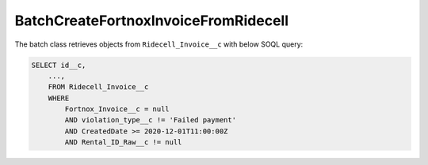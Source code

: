 BatchCreateFortnoxInvoiceFromRidecell
-------------------------------------

The batch class retrieves objects from ``Ridecell_Invoice__c`` with below SOQL query:

.. code-block::
    
    SELECT id__c, 
        ...,
        FROM Ridecell_Invoice__c
        WHERE 
            Fortnox_Invoice__c = null
            AND violation_type__c != 'Failed payment'
            AND CreatedDate >= 2020-12-01T11:00:00Z
            AND Rental_ID_Raw__c != null